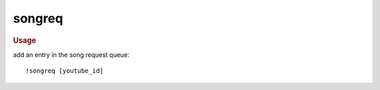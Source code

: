 songreq
-------

.. rubric:: Usage

add an entry in the song request queue::

    !songreq [youtube_id]
